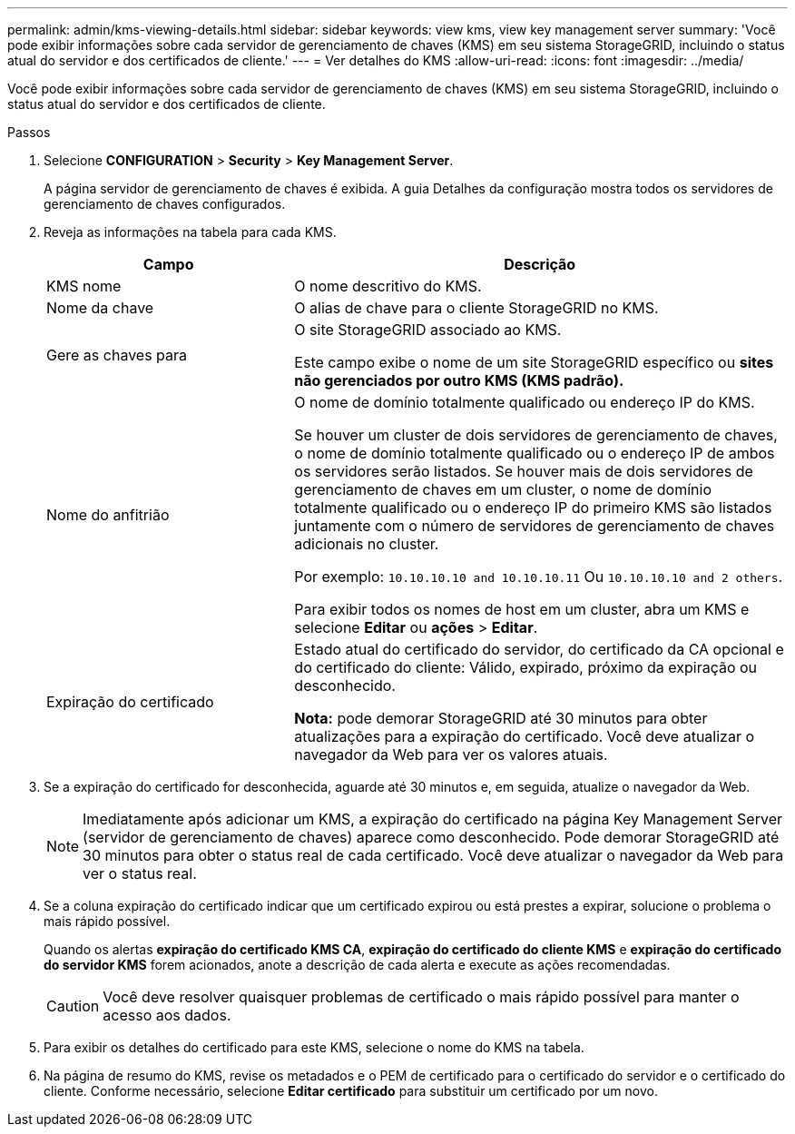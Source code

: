 ---
permalink: admin/kms-viewing-details.html 
sidebar: sidebar 
keywords: view kms, view key management server 
summary: 'Você pode exibir informações sobre cada servidor de gerenciamento de chaves (KMS) em seu sistema StorageGRID, incluindo o status atual do servidor e dos certificados de cliente.' 
---
= Ver detalhes do KMS
:allow-uri-read: 
:icons: font
:imagesdir: ../media/


[role="lead"]
Você pode exibir informações sobre cada servidor de gerenciamento de chaves (KMS) em seu sistema StorageGRID, incluindo o status atual do servidor e dos certificados de cliente.

.Passos
. Selecione *CONFIGURATION* > *Security* > *Key Management Server*.
+
A página servidor de gerenciamento de chaves é exibida. A guia Detalhes da configuração mostra todos os servidores de gerenciamento de chaves configurados.

. Reveja as informações na tabela para cada KMS.
+
[cols="1a,2a"]
|===
| Campo | Descrição 


 a| 
KMS nome
 a| 
O nome descritivo do KMS.



 a| 
Nome da chave
 a| 
O alias de chave para o cliente StorageGRID no KMS.



 a| 
Gere as chaves para
 a| 
O site StorageGRID associado ao KMS.

Este campo exibe o nome de um site StorageGRID específico ou *sites não gerenciados por outro KMS (KMS padrão).*



 a| 
Nome do anfitrião
 a| 
O nome de domínio totalmente qualificado ou endereço IP do KMS.

Se houver um cluster de dois servidores de gerenciamento de chaves, o nome de domínio totalmente qualificado ou o endereço IP de ambos os servidores serão listados. Se houver mais de dois servidores de gerenciamento de chaves em um cluster, o nome de domínio totalmente qualificado ou o endereço IP do primeiro KMS são listados juntamente com o número de servidores de gerenciamento de chaves adicionais no cluster.

Por exemplo: `10.10.10.10 and 10.10.10.11` Ou `10.10.10.10 and 2 others`.

Para exibir todos os nomes de host em um cluster, abra um KMS e selecione *Editar* ou *ações* > *Editar*.



 a| 
Expiração do certificado
 a| 
Estado atual do certificado do servidor, do certificado da CA opcional e do certificado do cliente: Válido, expirado, próximo da expiração ou desconhecido.

*Nota:* pode demorar StorageGRID até 30 minutos para obter atualizações para a expiração do certificado. Você deve atualizar o navegador da Web para ver os valores atuais.

|===
. Se a expiração do certificado for desconhecida, aguarde até 30 minutos e, em seguida, atualize o navegador da Web.
+

NOTE: Imediatamente após adicionar um KMS, a expiração do certificado na página Key Management Server (servidor de gerenciamento de chaves) aparece como desconhecido. Pode demorar StorageGRID até 30 minutos para obter o status real de cada certificado. Você deve atualizar o navegador da Web para ver o status real.

. Se a coluna expiração do certificado indicar que um certificado expirou ou está prestes a expirar, solucione o problema o mais rápido possível.
+
Quando os alertas *expiração do certificado KMS CA*, *expiração do certificado do cliente KMS* e *expiração do certificado do servidor KMS* forem acionados, anote a descrição de cada alerta e execute as ações recomendadas.

+

CAUTION: Você deve resolver quaisquer problemas de certificado o mais rápido possível para manter o acesso aos dados.

. Para exibir os detalhes do certificado para este KMS, selecione o nome do KMS na tabela.
. Na página de resumo do KMS, revise os metadados e o PEM de certificado para o certificado do servidor e o certificado do cliente. Conforme necessário, selecione *Editar certificado* para substituir um certificado por um novo.

